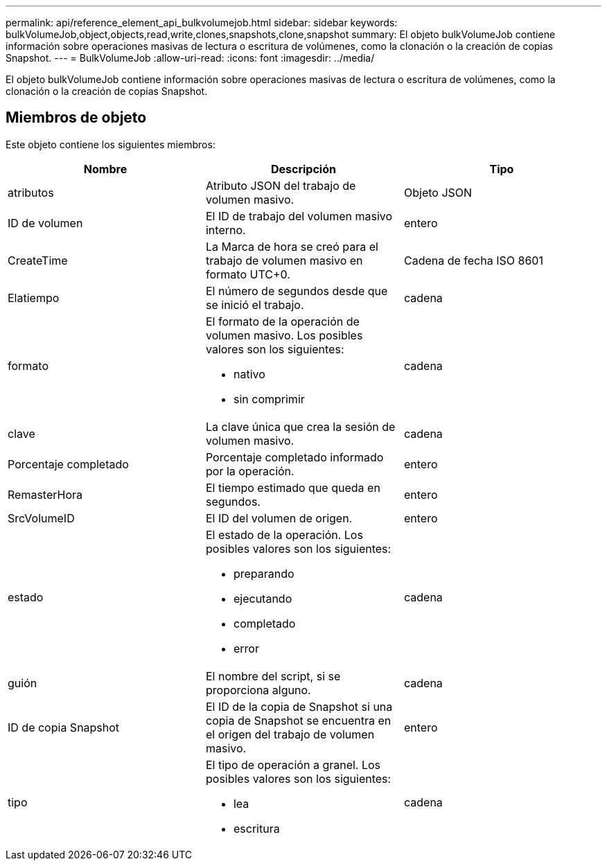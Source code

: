 ---
permalink: api/reference_element_api_bulkvolumejob.html 
sidebar: sidebar 
keywords: bulkVolumeJob,object,objects,read,write,clones,snapshots,clone,snapshot 
summary: El objeto bulkVolumeJob contiene información sobre operaciones masivas de lectura o escritura de volúmenes, como la clonación o la creación de copias Snapshot. 
---
= BulkVolumeJob
:allow-uri-read: 
:icons: font
:imagesdir: ../media/


[role="lead"]
El objeto bulkVolumeJob contiene información sobre operaciones masivas de lectura o escritura de volúmenes, como la clonación o la creación de copias Snapshot.



== Miembros de objeto

Este objeto contiene los siguientes miembros:

|===
| Nombre | Descripción | Tipo 


 a| 
atributos
 a| 
Atributo JSON del trabajo de volumen masivo.
 a| 
Objeto JSON



 a| 
ID de volumen
 a| 
El ID de trabajo del volumen masivo interno.
 a| 
entero



 a| 
CreateTime
 a| 
La Marca de hora se creó para el trabajo de volumen masivo en formato UTC+0.
 a| 
Cadena de fecha ISO 8601



 a| 
Elatiempo
 a| 
El número de segundos desde que se inició el trabajo.
 a| 
cadena



 a| 
formato
 a| 
El formato de la operación de volumen masivo. Los posibles valores son los siguientes:

* nativo
* sin comprimir

 a| 
cadena



 a| 
clave
 a| 
La clave única que crea la sesión de volumen masivo.
 a| 
cadena



 a| 
Porcentaje completado
 a| 
Porcentaje completado informado por la operación.
 a| 
entero



 a| 
RemasterHora
 a| 
El tiempo estimado que queda en segundos.
 a| 
entero



 a| 
SrcVolumeID
 a| 
El ID del volumen de origen.
 a| 
entero



 a| 
estado
 a| 
El estado de la operación. Los posibles valores son los siguientes:

* preparando
* ejecutando
* completado
* error

 a| 
cadena



 a| 
guión
 a| 
El nombre del script, si se proporciona alguno.
 a| 
cadena



 a| 
ID de copia Snapshot
 a| 
El ID de la copia de Snapshot si una copia de Snapshot se encuentra en el origen del trabajo de volumen masivo.
 a| 
entero



 a| 
tipo
 a| 
El tipo de operación a granel. Los posibles valores son los siguientes:

* lea
* escritura

 a| 
cadena

|===